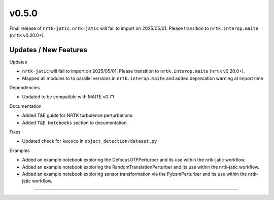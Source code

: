v0.5.0
======

Final release of ``nrtk-jatic``: ``nrtk-jatic`` will fail to import on 2025/05/01. Please transition to
``nrtk.interop.maite`` (``nrtk`` v0.20.0+).

Updates / New Features
----------------------

Updates

* ``nrtk-jatic`` will fail to import on 2025/05/01. Please transition to ``nrtk.interop.maite`` (``nrtk`` v0.20.0+).

* Mapped all modules to to parallel versions in ``nrtk.interop.maite`` and added
  deprecation warning at import time

Dependencies

* Updated to be compatible with MAITE v0.7.1

Documentation

* Added T&E guide for NRTK turbulence perturbations.

* Added ``T&E Notebooks`` section to documentation.

Fixes

* Updated check for ``kwcoco`` in ``object_detection/dataset.py``

Examples

* Added an example notebook exploring the DefocusOTFPerturber and
  its use within the nrtk-jatic workflow.

* Added an example notebook exploring the RandomTranslationPerturber and
  its use within the nrtk-jatic workflow.

* Added an example notebook exploring sensor transformation via the PybsmPerturber
  and its use within the nrtk-jatic workflow.
-----
